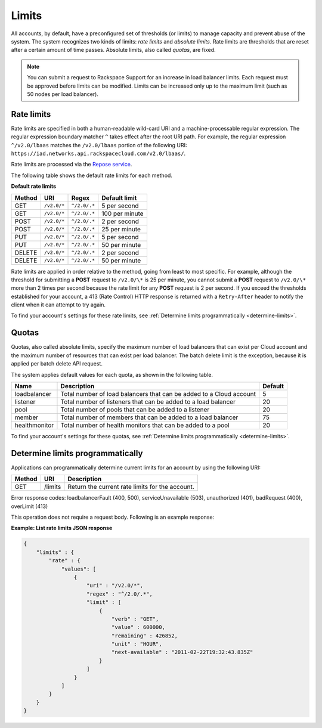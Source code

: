 .. _limits:

======
Limits
======

All accounts, by default, have a preconfigured set of thresholds (or limits) to
manage capacity and prevent abuse of the system. The system recognizes two
kinds of limits: *rate limits* and *absolute limits*. Rate limits are
thresholds that are reset after a certain amount of time passes. Absolute
limits, also called *quotas*, are fixed.

.. note::
   You can submit a request to Rackspace Support for an increase in load
   balancer limits. Each request must be approved before limits can be
   modified. Limits can be increased only up to the maximum limit (such as 50
   nodes per load balancer).

.. _clb-dg-api-info-limits-ratelimits:

Rate limits
~~~~~~~~~~~

Rate limits are specified in both a human-readable wild-card URI and a
machine-processable regular expression. The regular expression boundary matcher
``^`` takes effect after the root URI path. For example, the regular expression
``^/v2.0/lbaas`` matches the ``/v2.0/lbaas`` portion of the
following URI: ``https://iad.networks.api.rackspacecloud.com/v2.0/lbaas/``.

Rate limits are processed via the `Repose service`_.

The following table shows the default rate limits for each method.

.. _clb-dg-api-info-limits-ratelimits-default:

**Default rate limits**

+--------+-------------+--------------+---------------+
| Method | URI         | Regex        | Default limit |
+========+=============+==============+===============+
| GET    | ``/v2.0/*`` | ``^/2.0/.*`` | 5 per second  |
+--------+-------------+--------------+---------------+
| GET    | ``/v2.0/*`` | ``^/2.0/.*`` | 100 per minute|
+--------+-------------+--------------+---------------+
| POST   | ``/v2.0/*`` | ``^/2.0/.*`` | 2 per second  |
+--------+-------------+--------------+---------------+
| POST   | ``/v2.0/*`` | ``^/2.0/.*`` | 25 per minute |
+--------+-------------+--------------+---------------+
| PUT    | ``/v2.0/*`` | ``^/2.0/.*`` | 5 per second  |
+--------+-------------+--------------+---------------+
| PUT    | ``/v2.0/*`` | ``^/2.0/.*`` | 50 per minute |
+--------+-------------+--------------+---------------+
| DELETE | ``/v2.0/*`` | ``^/2.0/.*`` | 2 per second  |
+--------+-------------+--------------+---------------+
| DELETE | ``/v2.0/*`` | ``^/2.0/.*`` | 50 per minute |
+--------+-------------+--------------+---------------+

Rate limits are applied in order relative to the method, going from least to
most specific. For example, although the threshold for submitting a  **POST**
request to ``/v2.0/\*`` is 25 per minute, you cannot submit a **POST** request
to ``/v2.0/\*`` more than 2 times per second because the rate limit for any
**POST** request is 2 per second. If you exceed the thresholds established for
your account, a 413 (Rate Control) HTTP response is returned with
a ``Retry-After`` header to notify the client when it can attempt to try again.

To find your account's settings for these rate limits, see
:ref:`Determine limits programmatically <determine-limits>`.

.. _Repose service: http://www.openrepose.org

Quotas
~~~~~~

Quotas, also called absolute limits, specify the maximum number of load
balancers that can exist per Cloud account and the maximum number of resources
that can exist per load balancer. The batch delete limit is the exception,
because it is applied per batch delete API request.

The system applies default values for each quota, as shown in the following table.

+--------------------+------------------------------------------------------------------------+---------+
| Name               | Description                                                            | Default |
+====================+========================================================================+=========+
| loadbalancer       | Total number of load balancers that can be added to a Cloud account    | 5       |
+--------------------+------------------------------------------------------------------------+---------+
| listener           | Total number of listeners that can be added to a load balancer         | 20      |
+--------------------+------------------------------------------------------------------------+---------+
| pool               | Total number of pools that can be added to a listener                  | 20      |
+--------------------+------------------------------------------------------------------------+---------+
| member             | Total number of members that can be added to a load balancer           | 75      |
+--------------------+------------------------------------------------------------------------+---------+
| healthmonitor      | Total number of health monitors that can be added to a pool            | 20      |
+--------------------+------------------------------------------------------------------------+---------+

To find your account's settings for these quotas, see
:ref:`Determine limits programmatically <determine-limits>`.

.. _determine-limits:

Determine limits programmatically
~~~~~~~~~~~~~~~~~~~~~~~~~~~~~~~~~

Applications can programmatically determine current limits for an account by
using the following URI:

+-------+-------------------------------+-----------------------------------------------------+
| Method| URI                           | Description                                         |
+=======+===============================+=====================================================+
| GET   | /limits                       | Return the current rate limits for the account.     |
+-------+-------------------------------+-----------------------------------------------------+


Error response codes: loadbalancerFault (400, 500), serviceUnavailable (503),
unauthorized (401), badRequest (400), overLimit (413)

This operation does not require a request body. Following is an example
response:

**Example: List rate limits JSON response**

.. code::

    {
        "limits" : {
            "rate" : {
                "values": [
                    {
                        "uri" : "/v2.0/*",
                        "regex" : "^/2.0/.*",
                        "limit" : [
                            {
                                "verb" : "GET",
                                "value" : 600000,
                                "remaining" : 426852,
                                "unit" : "HOUR",
                                "next-available" : "2011-02-22T19:32:43.835Z"
                            }
                        ]
                    }
                ]
            }
        }
    }
